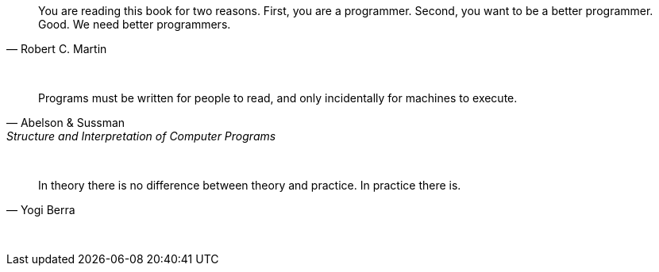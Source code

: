 "You are reading this book for two reasons. First, you are a programmer. Second, you want to be a better programmer. Good. We need better programmers."
-- Robert C. Martin

{empty} +

"Programs must be written for people to read, and only incidentally for machines to execute."
-- Abelson & Sussman, Structure and Interpretation of Computer Programs

{empty} +

"In theory there is no difference between theory and practice. In practice there is."
-- Yogi Berra

{empty} +

